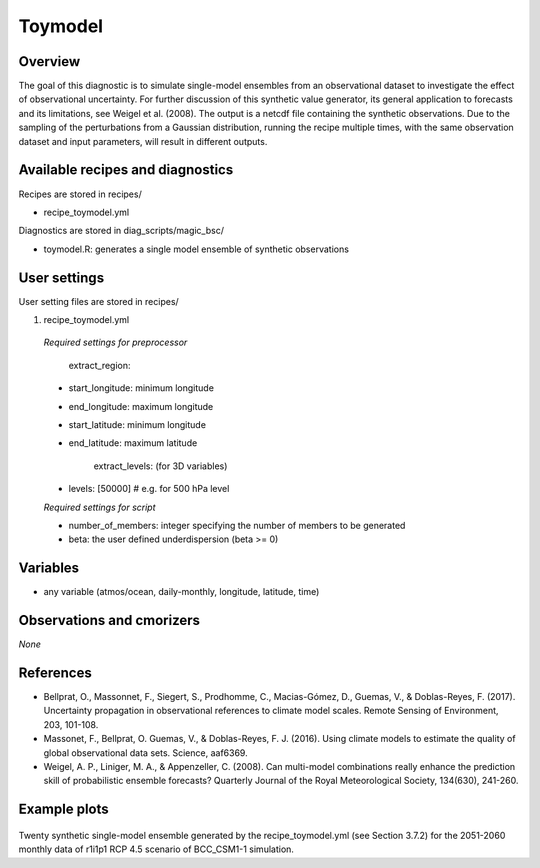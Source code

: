 .. _recipes_toymodel:

Toymodel
========

Overview
--------

The goal of this diagnostic is to simulate single-model ensembles from an observational dataset to investigate the effect of observational uncertainty.  For further discussion of this synthetic value generator, its general application to forecasts and its limitations, see Weigel et al. (2008). The output is a netcdf file containing the synthetic observations. Due to the sampling of the perturbations from a Gaussian distribution, running the recipe multiple times, with the same observation dataset and input parameters, will result in different outputs.


Available recipes and diagnostics
-----------------------------------

Recipes are stored in recipes/

* recipe_toymodel.yml


Diagnostics are stored in diag_scripts/magic_bsc/

* toymodel.R: generates a single model ensemble of synthetic observations




User settings
-------------

User setting files are stored in recipes/

#.	recipe_toymodel.yml

   *Required settings for preprocessor*

	extract_region:

   * start_longitude: minimum longitude
   * end_longitude: maximum longitude
   * start_latitude: minimum longitude
   * end_latitude: maximum latitude

  	extract_levels: (for 3D variables)

   * levels: [50000] # e.g. for 500 hPa level


   *Required settings for script*

   * number_of_members: integer specifying the number of members to be generated
   * beta: the user defined underdispersion (beta >= 0)


Variables
---------

* any variable (atmos/ocean, daily-monthly, longitude, latitude, time)


Observations and cmorizers
--------------------------

*None*

References
----------

* Bellprat, O., Massonnet, F., Siegert, S., Prodhomme, C., Macias-Gómez, D., Guemas, V., & Doblas-Reyes, F. (2017). Uncertainty propagation in observational references to climate model scales. Remote Sensing of Environment, 203, 101-108.

* Massonet, F., Bellprat, O. Guemas, V., & Doblas-Reyes, F. J. (2016). Using climate models to estimate the quality of global observational data sets. Science, aaf6369.

* Weigel, A. P., Liniger, M. A., & Appenzeller, C. (2008). Can multi-model combinations really enhance the prediction skill of probabilistic ensemble forecasts? Quarterly Journal of the Royal Meteorological Society, 134(630), 241-260.


Example plots
-------------

.. _fig_toymodel:
.. figure::  /recipes/figures/toymodel/synthetic_CMIP5_bcc-csm1-1_Amon_rcp45_r1i1p1_psl_2051-2060.jpg

Twenty synthetic single-model ensemble generated by the recipe_toymodel.yml (see Section 3.7.2) for the 2051-2060 monthly data of r1i1p1 RCP 4.5 scenario of BCC_CSM1-1 simulation.
